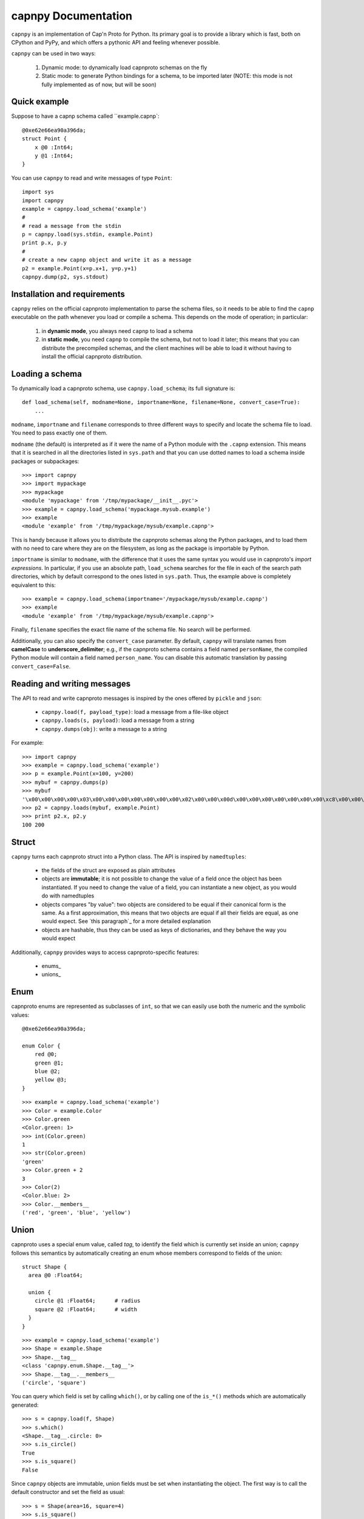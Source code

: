 =====================
capnpy Documentation
=====================

``capnpy`` is an implementation of Cap'n Proto for Python. Its primary goal is to
provide a library which is fast, both on CPython and PyPy, and which offers a
pythonic API and feeling whenever possible.

``capnpy`` can be used in two ways:

  1. Dynamic mode: to dynamically load capnproto schemas on the fly

  2. Static mode:  to generate Python bindings for a schema, to be
     imported later (NOTE: this mode is not fully implemented as of now, but
     will be soon)


Quick example
-------------

Suppose to have a capnp schema called ``example.capnp`::

    @0xe62e66ea90a396da;
    struct Point {
        x @0 :Int64;
        y @1 :Int64;
    }

You can use ``capnpy`` to read and write messages of type ``Point``::

    import sys
    import capnpy
    example = capnpy.load_schema('example')
    #
    # read a message from the stdin
    p = capnpy.load(sys.stdin, example.Point)
    print p.x, p.y
    #
    # create a new capnp object and write it as a message
    p2 = example.Point(x=p.x+1, y=p.y+1)
    capnpy.dump(p2, sys.stdout)


Installation and requirements
------------------------------

``capnpy`` relies on the official capnproto implementation to parse the schema
files, so it needs to be able to find the ``capnp`` executable on the path
whenever you load or compile a schema.  This depends on the mode of operation;
in particular:

  1. in **dynamic mode**, you always need ``capnp`` to load a schema

  2. in **static mode**, you need ``capnp`` to compile the schema, but not to
     load it later; this means that you can distribute the precompiled
     schemas, and the client machines will be able to load it without having
     to install the official capnproto distribution.


Loading a schema
-----------------

To dynamically load a capnproto schema, use ``capnpy.load_schema``; its full
signature is::

    def load_schema(self, modname=None, importname=None, filename=None, convert_case=True):
        ...

``modname``, ``importname`` and ``filename`` corresponds to three different
ways to specify and locate the schema file to load. You need to pass exactly
one of them.

``modname`` (the default) is interpreted as if it were the name of a Python
module with the ``.capnp`` extension. This means that it is searched in all
the directories listed in ``sys.path`` and that you can use dotted names to
load a schema inside packages or subpackages::

    >>> import capnpy
    >>> import mypackage
    >>> mypackage
    <module 'mypackage' from '/tmp/mypackage/__init__.pyc'>
    >>> example = capnpy.load_schema('mypackage.mysub.example')
    >>> example
    <module 'example' from '/tmp/mypackage/mysub/example.capnp'>

This is handy because it allows you to distribute the capnproto schemas along
the Python packages, and to load them with no need to care where they are on
the filesystem, as long as the package is importable by Python.

``importname`` is similar to ``modname``, with the difference that it uses the
same syntax you would use in capnproto's *import expressions*. In particular,
if you use an absolute path, ``load_schema`` searches for the file in each of
the search path directories, which by default correspond to the ones listed in
``sys.path``. Thus, the example above is completely equivalent to this::

    >>> example = capnpy.load_schema(importname='/mypackage/mysub/example.capnp')
    >>> example
    <module 'example' from '/tmp/mypackage/mysub/example.capnp'>

Finally, ``filename`` specifies the exact file name of the schema file. No
search will be performed.

Additionally, you can also specify the ``convert_case`` parameter. By default,
``capnpy`` will translate names from **camelCase** to
**underscore_delimiter**; e.g., if the capnproto schema contains a field named
``personName``, the compiled Python module will contain a field named
``person_name``. You can disable this automatic translation by passing
``convert_case=False``.


Reading and writing messages
-----------------------------

The API to read and write capnproto messages is inspired by the ones offered
by ``pickle`` and ``json``:

  - ``capnpy.load(f, payload_type)``: load a message from a file-like object

  - ``capnpy.loads(s, payload)``: load a message from a string

  - ``capnpy.dumps(obj)``: write a message to a string

For example::

    >>> import capnpy
    >>> example = capnpy.load_schema('example')
    >>> p = example.Point(x=100, y=200)
    >>> mybuf = capnpy.dumps(p)
    >>> mybuf
    '\x00\x00\x00\x00\x03\x00\x00\x00\x00\x00\x00\x00\x02\x00\x00\x00d\x00\x00\x00\x00\x00\x00\x00\xc8\x00\x00\x00\x00\x00\x00\x00'
    >>> p2 = capnpy.loads(mybuf, example.Point)
    >>> print p2.x, p2.y
    100 200


Struct
-------

``capnpy`` turns each capnproto struct into a Python class. The API is
inspired by ``namedtuples``:

  - the fields of the struct are exposed as plain attributes

  - objects are **immutable**; it is not possible to change the value of a
    field once the object has been instantiated. If you need to change the
    value of a field, you can instantiate a new object, as you would do with
    namedtuples

  - objects compares "by value": two objects are considered to be equal if
    their canonical form is the same. As a first approximation, this means
    that two objects are equal if all their fields are equal, as one would
    expect. See `this paragraph`_ for a more detailed explanation

  - objects are hashable, thus they can be used as keys of dictionaries, and
    they behave the way you would expect

Additionally, ``capnpy`` provides ways to access capnproto-specific features:

  - enums_

  - unions_


Enum
-----

capnproto enums are represented as subclasses of ``int``, so that we can
easily use both the numeric and the symbolic values::

    @0xe62e66ea90a396da;

    enum Color {
        red @0;
        green @1;
        blue @2;
        yellow @3;
    }

::

    >>> example = capnpy.load_schema('example')
    >>> Color = example.Color
    >>> Color.green
    <Color.green: 1>
    >>> int(Color.green)
    1
    >>> str(Color.green)
    'green'
    >>> Color.green + 2
    3
    >>> Color(2)
    <Color.blue: 2>
    >>> Color.__members__
    ('red', 'green', 'blue', 'yellow')


Union
------

capnproto uses a special enum value, called *tag*, to identify the field which
is currently set inside an union; ``capnpy`` follows this semantics by
automatically creating an enum whose members correspond to fields of the union::

    struct Shape {
      area @0 :Float64;

      union {
        circle @1 :Float64;      # radius
        square @2 :Float64;      # width
      }
    }

::

    >>> example = capnpy.load_schema('example')
    >>> Shape = example.Shape
    >>> Shape.__tag__
    <class 'capnpy.enum.Shape.__tag__'>
    >>> Shape.__tag__.__members__
    ('circle', 'square')

You can query which field is set by calling ``which()``, or by calling one of
the ``is_*()`` methods which are automatically generated::

    >>> s = capnpy.load(f, Shape)
    >>> s.which()
    <Shape.__tag__.circle: 0>
    >>> s.is_circle()
    True
    >>> s.is_square()
    False

Since ``capnpy`` objects are immutable, union fields must be set when
instantiating the object. The first way is to call the default constructor and
set the field as usual::

    >>> s = Shape(area=16, square=4)
    >>> s.is_square()
    True

If you try to specify two conflicting fields, you get an error::

    >>> Shape(area=16, square=4, circle=5)
    Traceback (most recent call last):
      File "<stdin>", line 1, in <module>
      File "<0-codegen capnpy/compiler/__init__.py:145>", line 89, in __init__
        self._assert_undefined(square, "square", "circle")
      File "capnpy/struct_.py", line 70, in _assert_undefined
        (name, other_name))
    TypeError: got multiple values for the union tag: square, circle

The second way is to use one of the special ``new_*()`` alternate
constructors::

    >>> s = Shape.new_square(area=16, square=4)
    >>> s.is_square()
    True

    >>> s = Shape.new_square(area=16, square=4, circle=5)
    Traceback (most recent call last):
      File "<stdin>", line 1, in <module>
    TypeError: new_square() got an unexpected keyword argument 'circle'

The alternate constructors are especially handy in case of ``Void`` union
fields, because in that case you don't need to specify the (void) value of the
field::

    struct Type {
      union {
        void @0 :Void;
        bool @1 :Void;
        int64 @2 :Void;
        float64 @3 :Void;
        text @4 :Void;
      }
    }

::

    >>> t = Type.new_int64()
    >>> t.which()
    <Type.__tag__.int64: 2>
    >>> t.is_int64()
    True


More on equality
---------------------

XXX write me


Object oriented capnproto
--------------------------

XXX write me


``capnpy`` vs ``pycapnp``
---------------------------

XXX write me
